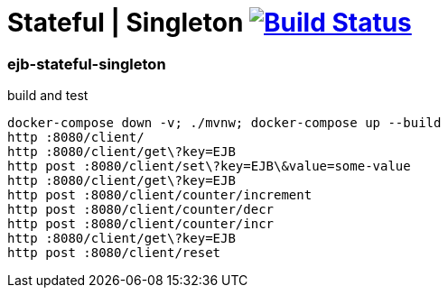 = Stateful | Singleton image:https://travis-ci.org/daggerok/java-ee-examples.svg?branch=master["Build Status", link="https://travis-ci.org/daggerok/java-ee-examples"]

//tag::content[]

=== ejb-stateful-singleton

.build and test
----
docker-compose down -v; ./mvnw; docker-compose up --build
http :8080/client/
http :8080/client/get\?key=EJB
http post :8080/client/set\?key=EJB\&value=some-value
http :8080/client/get\?key=EJB
http post :8080/client/counter/increment
http post :8080/client/counter/decr
http post :8080/client/counter/incr
http :8080/client/get\?key=EJB
http post :8080/client/reset
----

//end::content[]
